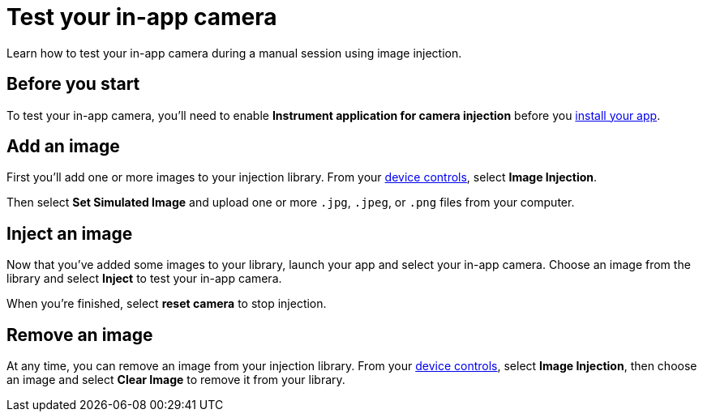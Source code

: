 = Test your in-app camera
:navtitle: Test your in-app camera

Learn how to test your in-app camera during a manual session using image injection.

== Before you start

To test your in-app camera, you'll need to enable *Instrument application for camera injection* before you xref:install-an-app-during-a-session.adoc[install your app].

== Add an image

First you'll add one or more images to your injection library. From your xref:device-controls.adoc[device controls], select *Image Injection*.

Then select *Set Simulated Image* and upload one or more `.jpg`, `.jpeg`, or `.png` files from your computer.

== Inject an image

Now that you've added some images to your library, launch your app and select your in-app camera. Choose an image from the library and select *Inject* to test your in-app camera.

When you're finished, select *reset camera* to stop injection.

== Remove an image

At any time, you can remove an image from your injection library. From your xref:device-controls.adoc[device controls], select *Image Injection*, then choose an image and select *Clear Image* to remove it from your library.

